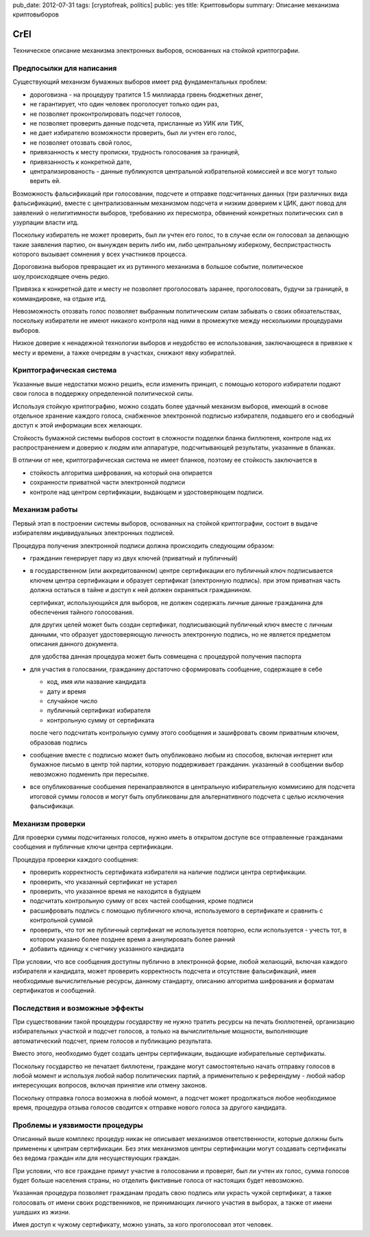 pub_date: 2012-07-31
tags: [cryptofreak, politics]
public: yes
title: Криптовыборы
summary: Описание механизма криптовыборов

CrEl
====

Техническое описание механизма электронных выборов, основанных на стойкой
криптографии.

Предпосылки для написания
--------------------------

Существующий механизм бумажных выборов имеет ряд фундаментальных проблем:

- дороговизна - на процедуру тратится 1.5 миллиарда грвень бюджетных денег,
- не гарантирует, что один человек проголосует только один раз,
- не позволяет проконтролировать подсчет голосов,
- не позволяет проверить данные подсчета, присланные из УИК или ТИК,
- не дает избирателю возможности проверить, был ли учтен его голос,
- не позволяет отозвать свой голос,
- привязанность к месту прописки, трудность голосования за границей,
- привязанность к конкретной дате,
- централизированость - данные публикуются центральной избрательной комиссией
  и все могут только верить ей.

Возможность фальсификаций при голосовании, подсчете и отправке подсчитанных
данных (три различных вида фальсификации), вместе с централизованным механизмом
подсчета и низким доверием к ЦИК, дают повод для заявлений о
нелигитимности выборов, требованию их пересмотра, обвинений конкретных
политических сил в узурпации власти итд.

Поскольку избиратель не может проверить, был ли учтен его голос, то в случае
если он голосовал за делающую такие заявления партию, он вынужден верить либо
им, либо центральному изберкому, беспристрастность которого вызывает сомнения
у всех участников процесса.

Дороговизна выборов превращает их из рутинного механизма в большое событие,
политическое шоу,происходящее очень редко.

Привязка к конкретной дате и месту не позволяет проголосовать заранее,
проголосовать, будучи за границей, в коммандировке, на отдыхе итд.

Невозможность отозвать голос позволяет выбранным политическим силам забывать
о своих обязательствах, поскольку избиратели не имеют никакого контроля
над ними в промежутке между несколькими процедурами выборов.

Низкое доверие к ненадежной технологии выборов и неудобство ее использования,
заключающееся в привязке к месту и времени, а тажке очередям в участках,
снижают явку избиратлей.

Криптографическая система
--------------------------

Указанные выше недостатки можно решить, если изменить принцип, с помощью
которого избиратели подают свои голоса в поддержку определенной политической
силы.

Используя стойкую криптографию, можно создать более удачный механизм выборов,
имеющий в основе отдельное хранение каждого голоса, снабженное электронной
подписью избирателя, подавшего его и свободный доступ к этой информации всех
желающих.

Стойкость бумажной системы выборов состоит в сложности подделки бланка
биллютеня, контроле над их распространением и доверию к людям или аппаратуре,
подсчитывающей результаты, указанные в бланках.

В отличии от нее, криптографическая система не имеет бланков, поэтому
ее стойкость заключается в

- стойкость алгоритма шифрования, на который она опирается
- сохранности приватной части электронной подписи
- контроле над центром сертификации, выдающем и удостоверяющем подписи.

Механизм работы
----------------

Первый этап в построении системы выборов, основанных на стойкой криптографии,
состоит в выдаче избирателям индивидуальных электронных подписей.

Процедура получения электронной подписи должна происходить следующим образом:

- гражданин генерирует пару из двух ключей (приватный и публичный)
- в государственном (или аккредитованном) центре сертификации его публичный ключ
  подписывается ключем центра сертификации и образует сертификат (электронную
  подпись). при этом приватная часть должна остаться в тайне и доступ к ней
  должен охраняться гражданином.

  сертификат, использующийся для выборов, не должен содержать личные данные
  гражданина для обеспечения тайного голосования.

  для других целей может быть создан сертификат, подписывающий публичный ключ
  вместе с личным данными, что образует удостоверяющую личность электронную
  подпись, но не является предметом описания данного документа.

  для удобства данная процедура может быть совмещена с процедурой получения
  паспорта
- для участия в голосвании, гражданину достаточно сформировать сообщение,
  содержащее в себе

  - код, имя или название кандидата
  - дату и время
  - случайное число
  - публичный сертификат избирателя
  - контрольную сумму от сертификата
  
  после чего подсчитать контрольную сумму этого сообщения  и зашифровать своим
  приватным ключем, образовав подпись

- сообщение вместе с подписью может быть опубликовано любым из способов,
  включая интернет или бумажное письмо в центр той партии, которую поддерживает
  гражданин. указанный в сообщении выбор невозможно подменить при пересылке.
- все опубликованные сообшения перенаправляются в центральную избирательную
  коммисиию для подсчета итоговой суммы голосов и могут быть опубликованы
  для альтернативного подсчета с целью исключения фальсификаци.

Механизм проверки
-----------------

Для проверки суммы подсчитанных голосов, нужно иметь в открытом доступе все
отправленные гражданами сообщения и публичные ключи центра сертификации. 

Процедура проверки каждого сообщения:

- проверить корректность сертификата избирателя на наличие подписи центра
  сертификации.
- проверить, что указанный сертификат не устарел
- проверить, что указанное время не находится в будущем
- подсчитать контрольную сумму от всех частей сообщения, кроме подписи
- расшифровать подпись с помощью публичного ключа, используемого в
  сертификате и сравнить с контрольной суммой
- проверить, что тот же публичный сертификат не используется повторно,
  если используется - учесть тот, в котором указано более позднее время
  а аннулировать более ранний
- добавить единицу к счетчику указанного кандидата

При условии, что все сообщения доступны публично в электронной форме,
любой желающий, включая каждого избирателя и кандидата, может проверить
корректность подсчета и отсутствие фальсификаций, имея необходимые
вычислительные ресурсы, данному стандарту, описанию алгоритма шифрования
и форматам сертификатов и сообщений.

Последствия и возможные эффекты
-------------------------------

При существовании такой процедуры государству не нужно тратить ресурсы
на печать бюллютеней, организацию избирательных участкой и подсчет голосов,
а только на вычислительные мощности, выполняющие автоматический подсчет,
прием голосов и публикацию результата.

Вместо этого, необходимо будет создать центры сертификации, выдающие
избирательные сертификаты.

Поскольку государство не печатает биллютени, граждане могут самостоятельно
начать отправку голосов в любой момент и используя любой набор политических
партий, а применительно к референдуму - любой набор интересующих вопросов,
включая принятие или отмену законов.

Поскольку отправка голоса возможна в любой момент, а подсчет может
продолжаться любое необходимое время, процедура отзыва голосов
сводится к отправке нового голоса за другого кандидата.

Проблемы и уязвимости процедуры
--------------------------------

Описанный выше комплекс процедур никак не описывает механизмов ответственности,
которые должны быть применены к центрам сертификации. Без этих механизмов
центры сертификации могут создавать сертификаты без ведома граждан или для
несуществующих граждан.

При условии, что все граждане примут участие в голосовании и проверят, был ли
учтен их голос, сумма голосов будет больше населения страны, но отделить
фиктивные голоса от настоящих будет невозможно.

Указанная процедура позволяет гражданам продать свою подпись или украсть чужой
сертификат, а тажке голосовать от имени своих родственников, не принимающих
личного участия в выборах, а также от имени ушедших из жизни.

Имея доступ к чужому сертификату, можно узнать, за кого проголосовал этот
человек.
